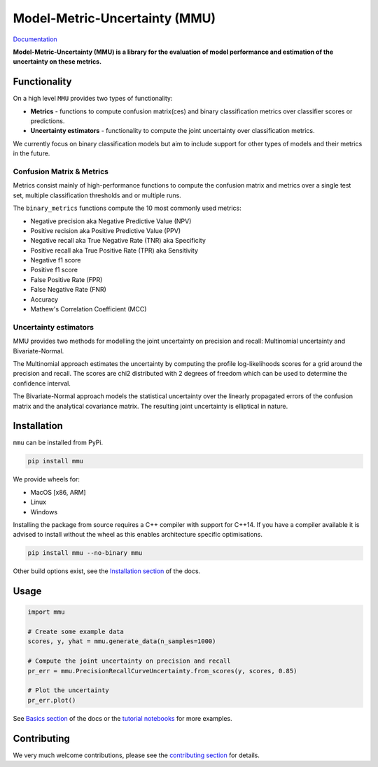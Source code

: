==============================
Model-Metric-Uncertainty (MMU)
==============================

.. image:: https://github.com/RUrlus/ModelMetricUncertainty/actions/workflows/macos.yml/badge.svg?branch=stable
    :target: https://github.com/RUrlus/ModelMetricUncertainty/actions/workflows/macos.yml
    :alt: MacOS build
.. image:: https://github.com/RUrlus/ModelMetricUncertainty/actions/workflows/linux.yml/badge.svg?branch=stable
    :target: https://github.com/RUrlus/ModelMetricUncertainty/actions/workflows/linux.yml
    :alt: Linux build
.. image:: https://github.com/RUrlus/ModelMetricUncertainty/actions/workflows/windows.yml/badge.svg?branch=stable
    :target: https://github.com/RUrlus/ModelMetricUncertainty/actions/workflows/windows.yml
    :alt: Windows build
.. image:: https://readthedocs.org/projects/mmu/badge/?version=latest
    :target: https://mmu.readthedocs.io/en/latest/?badge=latest
    :alt: Documentation
.. image:: https://img.shields.io/github/license/RUrlus/modelmetricuncertainty
    :target: https://github.com/RUrlus/carma/blob/stable/LICENSE
    :alt: License

.. class:: center

`Documentation <https://mmu.readthedocs.io/en/latest/>`_


**Model-Metric-Uncertainty (MMU) is a library for the evaluation of model performance and estimation of the uncertainty on these metrics.**

Functionality
-------------

On a high level ``MMU`` provides two types of functionality:

* **Metrics** - functions to compute confusion matrix(ces) and binary classification metrics over classifier scores or predictions.
* **Uncertainty estimators** - functionality to compute the joint uncertainty over classification metrics.

We currently focus on binary classification models but aim to include support for other types of models and their metrics in the future.

Confusion Matrix & Metrics
**************************

Metrics consist mainly of high-performance functions to compute the confusion matrix and metrics over a single test set, multiple classification thresholds and or multiple runs.

The ``binary_metrics`` functions compute the 10 most commonly used metrics:

- Negative precision aka Negative Predictive Value (NPV)
- Positive recision aka Positive Predictive Value (PPV)
- Negative recall aka True Negative Rate (TNR) aka Specificity
- Positive recall aka True Positive Rate (TPR) aka Sensitivity
- Negative f1 score
- Positive f1 score
- False Positive Rate (FPR)
- False Negative Rate (FNR)
- Accuracy
- Mathew's Correlation Coefficient (MCC)

Uncertainty estimators
**********************

MMU provides two methods for modelling the joint uncertainty on precision and recall: Multinomial uncertainty and Bivariate-Normal.

The Multinomial approach estimates the uncertainty by computing the profile log-likelihoods scores for a grid around the precision and recall. The scores are chi2 distributed with 2 degrees of freedom which can be used to determine the confidence interval.

The Bivariate-Normal approach models the statistical uncertainty over the linearly propagated errors of the confusion matrix and the analytical covariance matrix. The resulting joint uncertainty is elliptical in nature.

Installation
------------

``mmu`` can be installed from PyPi.

.. code-block:: bash

    pip install mmu

We provide wheels for:

* MacOS [x86, ARM]
* Linux
* Windows 

Installing the package from source requires a C++ compiler with support for C++14.
If you have a compiler available it is advised to install without
the wheel as this enables architecture specific optimisations.

.. code-block:: bash

    pip install mmu --no-binary mmu

Other build options exist, see the `Installation section <https://mmu.readthedocs.io/en/latest/installation.html>`_ of the docs.

Usage
-----

.. code-block:: python3

    import mmu

    # Create some example data
    scores, y, yhat = mmu.generate_data(n_samples=1000)

    # Compute the joint uncertainty on precision and recall
    pr_err = mmu.PrecisionRecallCurveUncertainty.from_scores(y, scores, 0.85)
    
    # Plot the uncertainty
    pr_err.plot()

See `Basics section <https://mmu.readthedocs.io/en/latest/basics.html>`_ of the docs or the `tutorial notebooks <https://github.com/RUrlus/ModelMetricUncertainty/blob/stable/notebooks>`_ for more examples.

Contributing
------------

We very much welcome contributions, please see the `contributing section <https://mmu.readthedocs.io/en/latest/contributing.html>`_ for details.
